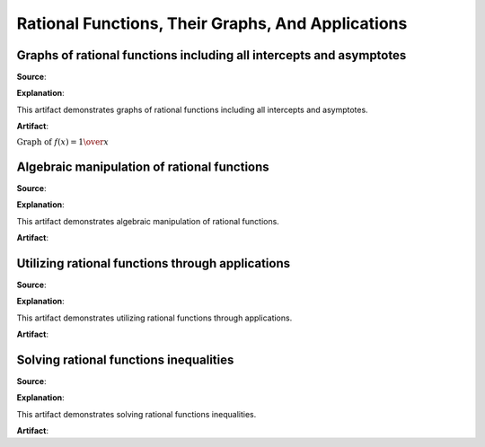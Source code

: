 Rational Functions, Their Graphs, And Applications
==================================================

.. image:: reflections/5.png
   :alt: Reflection 5 would go here


Graphs of rational functions including all intercepts and asymptotes
--------------------------------------------------------------------

**Source**: 

**Explanation**: 

This artifact demonstrates graphs of rational functions including all intercepts and asymptotes.

**Artifact**:

:math:`\text{Graph of }f(x) = {1 \over x}`

.. image:: graphs/5_reciprocal.png
   :height: 500px
   :width: 700 px

Algebraic manipulation of rational functions
--------------------------------------------

**Source**: 

**Explanation**: 

This artifact demonstrates algebraic manipulation of rational functions.

**Artifact**:


Utilizing rational functions through applications
-------------------------------------------------

**Source**: 

**Explanation**: 

This artifact demonstrates utilizing rational functions through applications.

**Artifact**:


Solving rational functions inequalities
---------------------------------------

**Source**: 

**Explanation**: 

This artifact demonstrates solving rational functions inequalities.

**Artifact**:

